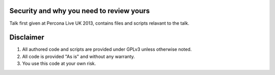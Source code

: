 Security and why you need to review yours
=========================================

Talk first given at Percona Live UK 2013, contains files and scripts relavant to the talk.

Disclaimer
==========

#. All authored code and scripts are provided under GPLv3 unless otherwise noted.
#. All code is provided "As is" and without any warranty.
#. You use this code at your own risk.
